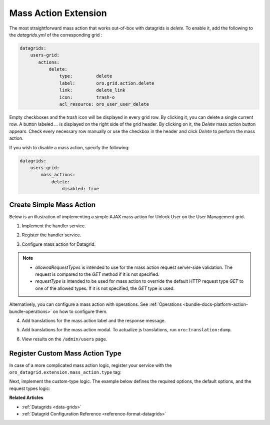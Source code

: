 .. _customize-datagrid-extensions-mass-action:

Mass Action Extension
=====================

The most straightforward mass action that works out-of-box with datagrids is `delete`. To enable it, add the following to the `datagrids.yml` of the corresponding grid :

.. code-block:: yaml

    datagrids:
        users-grid:
           actions:
               delete:
                   type:         delete
                   label:        oro.grid.action.delete
                   link:         delete_link
                   icon:         trash-o
                   acl_resource: oro_user_user_delete

Empty checkboxes and the `trash` icon will be displayed in every grid row. By clicking it, you can delete a single current row.
A button labeled `...` is displayed on the right side of the grid header. By clicking on it, the `Delete` mass action button appears.
Check every necessary row manually or use the checkbox in the header and click `Delete` to perform the mass action.

If you wish to disable a mass action, specify the following:

.. code-block:: yaml

    datagrids:
        users-grid:
            mass_actions:
                delete:
                    disabled: true

Create Simple Mass Action
-------------------------

Below is an illustration of implementing a simple AJAX mass action for Unlock User on the User Management grid.

1. Implement the handler service.

.. code-block:: php
   :caption: src/Acme/Bundle/DemoBundle/Datagrid/Extension/MassAction/UserUnlockHandler.php

   namespace Acme\Bundle\DemoBundle\Datagrid\Extension\MassAction;

   use Doctrine\ORM\EntityManager;
   use Doctrine\ORM\OptimisticLockException;
   use Doctrine\ORM\ORMException;
   use Oro\Bundle\DataGridBundle\Datasource\ResultRecord;
   use Oro\Bundle\DataGridBundle\Extension\MassAction\MassActionHandlerArgs;
   use Oro\Bundle\DataGridBundle\Extension\MassAction\MassActionHandlerInterface;
   use Oro\Bundle\DataGridBundle\Extension\MassAction\MassActionResponse;
   use Oro\Bundle\SecurityBundle\Acl\BasicPermission;
   use Oro\Bundle\SecurityBundle\ORM\Walker\AclHelper;
   use Oro\Bundle\UserBundle\Entity\User;
   use Symfony\Component\Security\Core\Authentication\Token\Storage\TokenStorageInterface;
   use Symfony\Contracts\Translation\TranslatorInterface;

   class UserUnlockHandler implements MassActionHandlerInterface
   {
       protected const FLUSH_BATCH_SIZE = 100;

       protected AclHelper $aclHelper;
       protected TokenStorageInterface $tokenStorage;
       protected TranslatorInterface $translator;

       protected string $successMessage;
       protected string $errorMessage;

       protected ?User $currentUser;

       /**
        * @param AclHelper             $aclHelper
        * @param TokenStorageInterface $tokenStorage
        * @param TranslatorInterface   $translator
        * @param string                $successMessage
        * @param string                $errorMessage
        */
       public function __construct(
           AclHelper $aclHelper,
           TokenStorageInterface $tokenStorage,
           TranslatorInterface $translator,
           string $successMessage,
           string $errorMessage
       ) {
           $this->aclHelper      = $aclHelper;
           $this->tokenStorage   = $tokenStorage;
           $this->translator     = $translator;
           $this->successMessage = $successMessage;
           $this->errorMessage   = $errorMessage;
       }

       #[\Override]
       public function handle(MassActionHandlerArgs $args)
       {
           $token = $this->tokenStorage->getToken();
           $count = 0;
           if ($token && $this->currentUser = $token->getUser()) {
               set_time_limit(0);
               $results = $args->getResults();
               $query   = $results->getSource();
               $this->aclHelper->apply($query, BasicPermission::EDIT);
               $em = $results->getSource()->getEntityManager();

               $processedEntities = [];
               foreach ($results as $result) {
                   if ($this->processUser($result)) {
                       $count++;
                   }
                   $processedEntities[] = $result->getRootEntity();
                   if ($count % self::FLUSH_BATCH_SIZE === 0) {
                       $this->finishBatch($em, $processedEntities);
                       $processedEntities = [];
                   }
               }

               $this->finishBatch($em, $processedEntities);
           }

           $this->currentUser = null;

           return $count > 0
               ? new MassActionResponse(true, $this->translator->trans($this->successMessage, [
                   '%count%' => $count
               ]))
               : new MassActionResponse(false, $this->translator->trans($this->errorMessage, [
                   '%count%' => $count
               ]));
       }

       /**
        * @param ResultRecord $result
        *
        * @return bool
        */
       protected function processUser(ResultRecord $result): bool
       {
           $user = $result->getRootEntity();
           if (!$user instanceof User) {
               return false; //unexpected result record
           }
           if ($user->getId() === $this->currentUser->getId()) {
               return false; //disable operation on current user
           }
           if ($user->isEnabled()) {
               return false; //do not count not affected records
           }

           $user->setEnabled(true);

           return true;
       }

       /**
        * @param EntityManager $em
        * @param User[] $processedEntities
        * @throws OptimisticLockException
        * @throws ORMException
        */
       protected function finishBatch(EntityManager $em, array $processedEntities): void
       {
           foreach ($processedEntities as $entity) {
               $em->flush($entity);
               $em->detach($entity);
           }
       }
   }

2. Register the handler service.

.. code-block:: yaml
   :caption: src/Acme/Bundle/DemoBundle/Resources/config/services.yml

   services:
       Acme\Bundle\DemoBundle\Datagrid\Extension\MassAction\UserUnlockHandler:
           public: true
           arguments:
               - '@oro_security.acl_helper'
               - '@security.token_storage'
               - '@translator'
               - 'acme.demo.mass_actions.unlock_user.success_message'
               - 'acme.demo.mass_actions.unlock_user.error_message'

3. Configure mass action for Datagrid.

.. code-block:: yaml
   :caption: src/Acme/Bundle/DemoBundle/Resources/config/oro/datagrids.yml

   datagrids:
       users-grid:
           mass_actions:
               unlock_user:
                   type: ajax
                   label: acme.demo.mass_actions.unlock_user.label
                   # required, should be valid service
                   handler: Acme\Bundle\DemoBundle\Datagrid\Extension\MassAction\UserUnlockHandler
                   # optional for AJAX mass actions
                   route: oro_datagrid_mass_action
                   route_parameters: [ ]
                   icon: unlock
                   data_identifier: u.id
                   object_identifier: u
                   defaultMessages:
                       confirm_title: acme.demo.mass_actions.unlock_user.confirm_title
                       confirm_content: acme.demo.mass_actions.unlock_user.confirm_content
                       confirm_ok: acme.demo.mass_actions.unlock_user.confirm_ok
                   allowedRequestTypes: [ POST ]
                   requestType: POST
                   acl_resource: oro_user_user_update

.. note::

    - `allowedRequestTypes` is intended to use for the mass action request server-side validation. The request is compared to the `GET` method if it is not specified.
    - `requestType` is intended to be used for mass action to override the default HTTP request type `GET` to one of the allowed types. If it is not specified, the `GET` type is used.

Alternatively, you can configure a mass action with operations. See :ref:`Operations <bundle-docs-platform-action-bundle-operations>` on how to configure them.

4. Add translations for the mass action label and the response message.

.. code-block:: yaml
   :caption: src/Acme/Bundle/DemoBundle/Resource/translations/messages.en.yml

   acme:
       demo:
           mass_actions:
               unlock_user:
                   success_message: "{0} Can't unlock selected user(s)|[1,Inf[%count% user(s) were unlocked"
                   error_message: "{0} Can't unlock selected user(s)|[1,Inf[%count% user(s) were unlocked"
                   label: Unlock

5. Add translations for the mass action modal. To actualize js translations, run ``oro:translation:dump``.

.. code-block:: yaml
   :caption: src/Acme/Bundle/DemoBundle/Resource/translations/jsmessages.en.yml

   acme:
       demo:
           mass_actions:
               unlock_user:
                   label: Unlock Users
                   confirm_title: Unlock Users
                   confirm_content: Selected users will be unlocked.
                   confirm_ok: Yes, Unlock

6. View results on the ``/admin/users`` page.

    .. image:: /img/backend/entities/datagrid_mass_action_grid.png
       :alt: Mass action button on a grid toolbar

Register Custom Mass Action Type
--------------------------------

In case of a more complicated mass action logic, register your service with the ``oro_datagrid.extension.mass_action.type`` tag:

.. code-block:: yaml
   :caption: src/Acme/Bundle/DemoBundle/Resources/config/services.yml

   services:
      Acme\Bundle\DemoBundle\Datagrid\Extension\MassAction\CustomTypeAction:
         shared: false
         tags:
            - { name: oro_datagrid.extension.mass_action.type, type: custom_type }

Next, implement the custom-type logic. The example below defines the required options, the default options, and the request types logic:

.. code-block:: php
   :caption: src/Acme/Bundle/DemoBundle/Datagrid/Extension/MassAction/CustomTypeAction.php

   namespace Acme\Bundle\DemoBundle\Datagrid\Extension\MassAction;

   use Oro\Bundle\DataGridBundle\Extension\Action\ActionConfiguration;
   use Oro\Bundle\DataGridBundle\Extension\MassAction\Actions\AbstractMassAction;
   use Symfony\Component\HttpFoundation\Request;

   class CustomTypeAction extends AbstractMassAction
   {
       /** @var array */
       protected $requiredOptions = ['handler'];

       #[\Override]
       public function setOptions(ActionConfiguration $options)
       {
           if (empty($options['frontend_handle'])) {
               $options['frontend_handle'] = 'ajax';
           }

           if (empty($options['route'])) {
               $options['route'] = 'oro_datagrid_mass_action';
           }

           if (empty($options['route_parameters'])) {
               $options['route_parameters'] = [];
           }

           if (!isset($options['confirmation'])) {
               $options['confirmation'] = true;
           }

           return parent::setOptions($options);
       }

       #[\Override]
       protected function getAllowedRequestTypes(): array
       {
           return [Request::METHOD_POST];
       }

       #[\Override]
       protected function getRequestType(): string
       {
           return Request::METHOD_POST;
       }
   }

**Related Articles**

* :ref:`Datagrids <data-grids>`
* :ref:`Datagrid Configuration Reference <reference-format-datagrids>`
